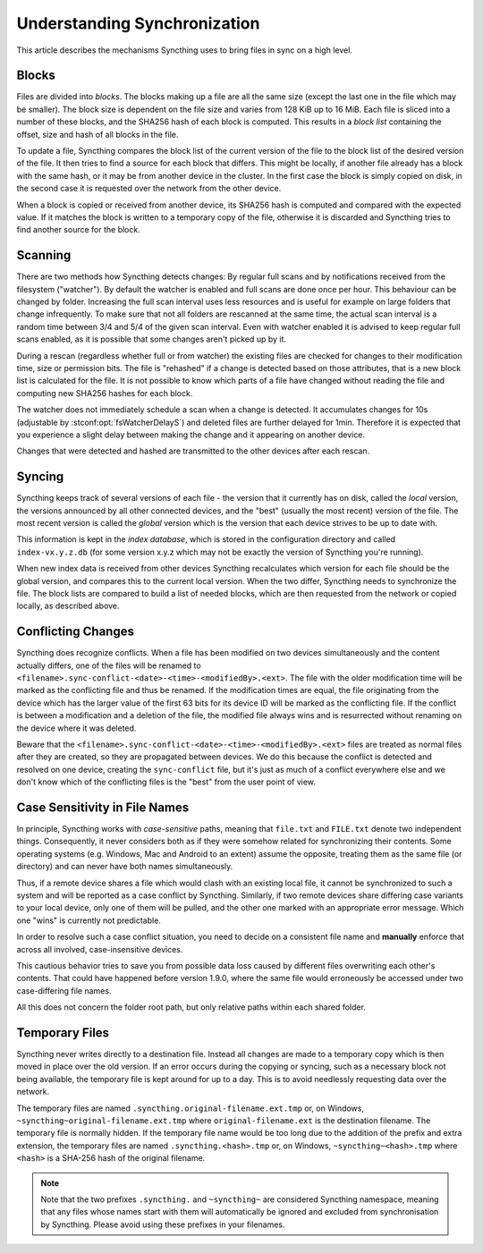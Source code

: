 .. _syncing:

Understanding Synchronization
=============================

This article describes the mechanisms Syncthing uses to bring files in sync
on a high level.

Blocks
------

Files are divided into *blocks*. The blocks making up a file are all the
same size (except the last one in the file which may be smaller). The block
size is dependent on the file size and varies from 128 KiB up to 16 MiB.
Each file is sliced into a number of these blocks, and the SHA256 hash of
each block is computed. This results in a *block list* containing the
offset, size and hash of all blocks in the file.

To update a file, Syncthing compares the block list of the current version
of the file to the block list of the desired version of the file. It then
tries to find a source for each block that differs. This might be locally,
if another file already has a block with the same hash, or it may be from
another device in the cluster. In the first case the block is simply copied
on disk, in the second case it is requested over the network from the other
device.

When a block is copied or received from another device, its SHA256 hash is
computed and compared with the expected value. If it matches the block is
written to a temporary copy of the file, otherwise it is discarded and
Syncthing tries to find another source for the block.

.. _scanning:

Scanning
--------

There are two methods how Syncthing detects changes: By regular full scans and
by notifications received from the filesystem ("watcher"). By default the
watcher is enabled and full scans are done once per hour. This behaviour can be
changed by folder. Increasing the full scan interval uses less resources and is
useful for example on large folders that change infrequently. To make sure that
not all folders are rescanned at the same time, the actual scan interval is a
random time between 3/4 and 5/4 of the given scan interval. Even with watcher
enabled it is advised to keep regular full scans enabled, as it is possible that
some changes aren't picked up by it.

During a rescan (regardless whether full or from watcher) the existing files are
checked for changes to their modification time, size or permission bits. The
file is "rehashed" if a change is detected based on those attributes, that is a
new block list is calculated for the file. It is not possible to know which
parts of a file have changed without reading the file and computing new SHA256
hashes for each block.

The watcher does not immediately schedule a scan when a change is detected. It
accumulates changes for 10s (adjustable by :stconf:opt:`fsWatcherDelayS`) and deleted files
are further delayed for 1min. Therefore it is expected that you experience a
slight delay between making the change and it appearing on another device.

Changes that were detected and hashed are transmitted to the other devices
after each rescan.

Syncing
-------

Syncthing keeps track of several versions of each file - the version that it
currently has on disk, called the *local* version, the versions announced by
all other connected devices, and the "best" (usually the most recent)
version of the file. The most recent version is called the *global* version which is the
version that each device strives to be up to date with.

This information is kept in the *index database*, which is stored in the
configuration directory and called ``index-vx.y.z.db`` (for some version
x.y.z which may not be exactly the version of Syncthing you're running).

When new index data is received from other devices Syncthing recalculates
which version for each file should be the global version, and compares this
to the current local version. When the two differ, Syncthing needs to
synchronize the file. The block lists are compared to build a list of needed
blocks, which are then requested from the network or copied locally, as
described above.

.. _conflict-handling:

Conflicting Changes
-------------------

Syncthing does recognize conflicts.  When a file has been modified on two
devices simultaneously and the content actually differs, one of the files will
be renamed to ``<filename>.sync-conflict-<date>-<time>-<modifiedBy>.<ext>``.
The file with the older modification time will be marked as the conflicting file
and thus be renamed.  If the modification times are equal, the file originating
from the device which has the larger value of the first 63 bits for its device
ID will be marked as the conflicting file.  If the conflict is between a
modification and a deletion of the file, the modified file always wins and is
resurrected without renaming on the device where it was deleted.

Beware that the ``<filename>.sync-conflict-<date>-<time>-<modifiedBy>.<ext>``
files are treated as normal files after they are created, so they are propagated
between devices.  We do this because the conflict is detected and resolved on
one device, creating the ``sync-conflict`` file, but it's just as much of a
conflict everywhere else and we don't know which of the conflicting files is the
"best" from the user point of view.

.. _case-sensitivity:

Case Sensitivity in File Names
------------------------------

In principle, Syncthing works with *case-sensitive* paths, meaning
that ``file.txt`` and ``FILE.txt`` denote two independent things.
Consequently, it never considers both as if they were somehow related
for synchronizing their contents.  Some operating systems
(e.g. Windows, Mac and Android to an extent) assume the opposite,
treating them as the same file (or directory) and can never have both
names simultaneously.

Thus, if a remote device shares a file which would clash with an
existing local file, it cannot be synchronized to such a system and
will be reported as a case conflict by Syncthing.  Similarly, if two
remote devices share differing case variants to your local device,
only one of them will be pulled, and the other one marked with an
appropriate error message.  Which one "wins" is currently not
predictable.

In order to resolve such a case conflict situation, you need to decide
on a consistent file name and **manually** enforce that across all
involved, case-insensitive devices.

This cautious behavior tries to save you from possible data loss
caused by different files overwriting each other's contents.  That
could have happened before version 1.9.0, where the same file would
erroneously be accessed under two case-differing file names.

All this does not concern the folder root path, but only relative
paths within each shared folder.

.. _temporary-files:

Temporary Files
---------------

Syncthing never writes directly to a destination file. Instead all changes
are made to a temporary copy which is then moved in place over the old
version. If an error occurs during the copying or syncing, such as a
necessary block not being available, the temporary file is kept around for
up to a day. This is to avoid needlessly requesting data over the network.

The temporary files are named ``.syncthing.original-filename.ext.tmp`` or,
on Windows, ``~syncthing~original-filename.ext.tmp`` where
``original-filename.ext`` is the destination filename. The temporary file is
normally hidden. If the temporary file name would be too long due to the addition of the prefix and extra extension, the temporary files are named ``.syncthing.<hash>.tmp`` or, on Windows, ``~syncthing~<hash>.tmp`` where ``<hash>`` is a SHA-256 hash of the original filename.

.. note::

    Note that the two prefixes ``.syncthing.`` and ``~syncthing~`` are
    considered Syncthing namespace, meaning that any files whose names
    start with them will automatically be ignored and excluded from
    synchronisation by Syncthing. Please avoid using these prefixes in
    your filenames.
